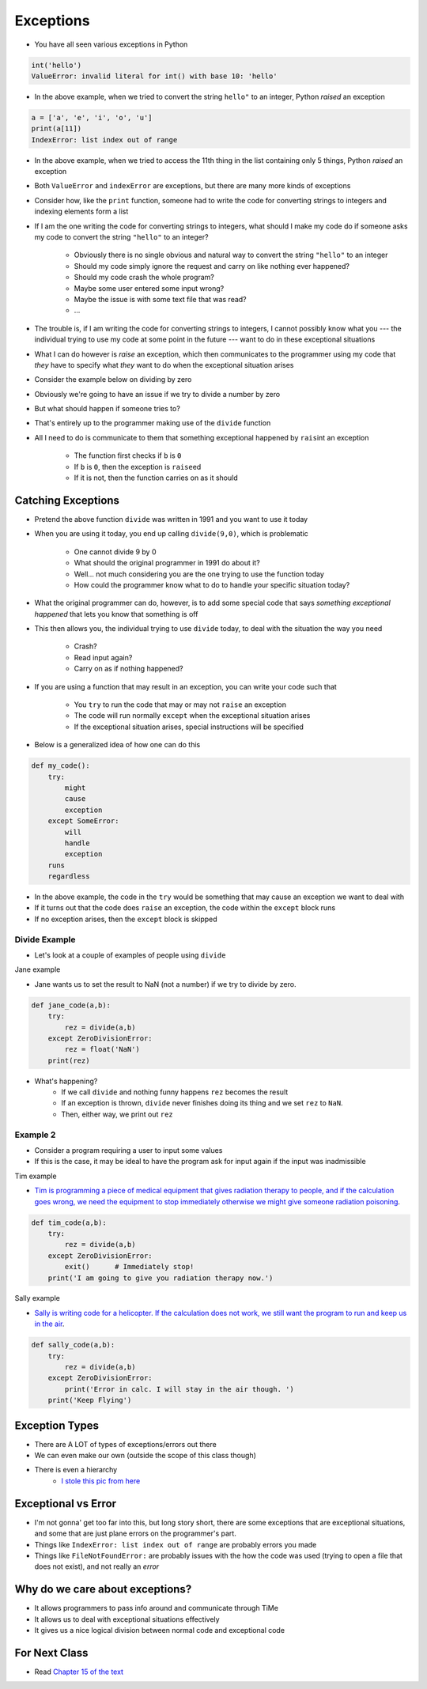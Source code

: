 **********
Exceptions
**********

* You have all seen various exceptions in Python

.. code-block:: python

    int('hello')
    ValueError: invalid literal for int() with base 10: 'hello'


* In the above example, when we tried to convert the string ``hello"`` to an integer, Python *raised* an exception

.. code-block:: python

    a = ['a', 'e', 'i', 'o', 'u']
    print(a[11])
    IndexError: list index out of range

* In the above example, when we tried to access the 11th thing in the list containing only 5 things, Python *raised* an exception

* Both ``ValueError`` and ``indexError`` are exceptions, but there are many more kinds of exceptions

* Consider how, like the ``print`` function, someone had to write the code for converting strings to integers and indexing elements form a list
* If I am the one writing the code for converting strings to integers, what should I make my code do if someone asks my code to convert the string ``"hello"`` to an integer?

    * Obviously there is no single obvious and natural way to convert the string ``"hello"`` to an integer
    * Should my code simply ignore the request and carry on like nothing ever happened?
    * Should my code crash the whole program?
    * Maybe some user entered some input wrong?
    * Maybe the issue is with some text file that was read?
    * ...

* The trouble is, if I am writing the code for converting strings to integers, I cannot possibly know what you --- the individual trying to use my code at some point in the future --- want to do in these exceptional situations
* What I can do however is *raise* an exception, which then communicates to the programmer using my code that *they* have to specify what *they* want to do when the exceptional situation arises

* Consider the example below on dividing by zero

.. code-block:: python
    :linenos:

    def divide(a,b):
        if b == 0:
            raise ZeroDivisionError("Wait, that's illegal")
        else:
            return a/b


* Obviously we're going to have an issue if we try to divide a number by zero
* But what should happen if someone tries to?
* That's entirely up to the programmer making use of the ``divide`` function
* All I need to do is communicate to them that something exceptional happened by ``rais``\int an exception

    * The function first checks if ``b`` is ``0``
    * If ``b`` is ``0``, then the exception is ``raise``\ed
    * If it is not, then the function carries on as it should


Catching Exceptions
===================

* Pretend the above function ``divide`` was written in 1991 and you want to use it today
* When you are using it today, you end up calling ``divide(9,0)``, which is problematic

    * One cannot divide 9 by 0
    * What should the original programmer in 1991 do about it?
    * Well... not much considering you are the one trying to use the function today
    * How could the programmer know what to do to handle your specific situation today?

* What the original programmer can do, however, is to add some special code that says *something exceptional happened* that lets you know that something is off
* This then allows you, the individual trying to use ``divide`` today, to deal with the situation the way you need

    * Crash?
    * Read input again?
    * Carry on as if nothing happened?


* If you are using a function that may result in an exception, you can write your code such that

    * You ``try`` to run the code that may or may not ``raise`` an exception
    * The code will run normally ``except`` when the exceptional situation arises
    * If the exceptional situation arises, special instructions will be specified

* Below is a generalized idea of how one can do this

.. code-block:: python

    def my_code():
        try:
            might
            cause
            exception
        except SomeError:
            will
            handle
            exception
        runs
        regardless


* In the above example, the code in the ``try`` would be something that may cause an exception we want to deal with
* If it turns out that the code does ``raise`` an exception, the code within the ``except`` block runs
* If no exception arises, then the ``except`` block is skipped


Divide Example
--------------

* Let's look at a couple of examples of people using ``divide``
   
Jane example

* Jane wants us to set the result to NaN (not a number) if we try to divide by zero.

.. code-block:: python

    def jane_code(a,b):
        try: 
            rez = divide(a,b)
        except ZeroDivisionError:
            rez = float('NaN')
        print(rez)

* What's happening?
    * If we call ``divide`` and nothing funny happens ``rez`` becomes the result
    * If an exception is thrown, ``divide`` never finishes doing its thing and we set ``rez`` to ``NaN``. 
    * Then, either way, we print out ``rez``

   
Example 2
---------

* Consider a program requiring a user to input some values
* If this is the case, it may be ideal to have the program ask for input again if the input was inadmissible

.. code-block:: python
    :linenos:

    def continue_asking_for_input() -> float:
        while True:
            data = input("Provide operands for division: ").split()
            a = float(data[0])
            b = float(data[1])
            try:
                quotient = divide(a, b)
                break
            except ZeroDivisionError:
                print("Cannot Divide By Zero --- Try Again")

        return quotient


	  
	  
	  
Tim example

* `Tim is programming a piece of medical equipment that gives radiation therapy to people, and if the calculation goes wrong, we need the equipment to stop immediately otherwise we might give someone radiation poisoning <https://en.wikipedia.org/wiki/Therac-25>`_.

.. code-block:: python

    def tim_code(a,b):
        try: 
            rez = divide(a,b)
        except ZeroDivisionError:
            exit()	# Immediately stop!
        print('I am going to give you radiation therapy now.')


Sally example

* `Sally is writing code for a helicopter. If the calculation does not work, we still want the program to run and keep us in the air <https://en.wikipedia.org/wiki/1994_Scotland_RAF_Chinook_crash>`_.

.. code-block:: python

    def sally_code(a,b):
        try: 
            rez = divide(a,b)
        except ZeroDivisionError:
            print('Error in calc. I will stay in the air though. ')
        print('Keep Flying')


Exception Types
===============

* There are A LOT of types of exceptions/errors out there
* We can even make our own (outside the scope of this class though)
* There is even a hierarchy 
    * `I stole this pic from here <https://o7planning.org/en/11421/python-exception-handling-tutorial>`_ 

.. image:: exceptions.png


Exceptional vs Error
==================== 
	
* I'm not gonna' get too far into this, but long story short, there are some exceptions that are exceptional situations, and some that are just plane errors on the programmer's part. 
* Things like ``IndexError: list index out of range`` are probably errors you made
* Things like ``FileNotFoundError:`` are probably issues with the how the code was used (trying to open a file that does not exist), and not really an *error*


	
Why do we care about exceptions?
================================

* It allows programmers to pass info around and communicate through TiMe
* It allows us to deal with exceptional situations effectively
* It gives us a nice logical division between normal code and exceptional code



For Next Class
==============

* Read `Chapter 15 of the text <http://openbookproject.net/thinkcs/python/english3e/classes_and_objects_I.html>`_



